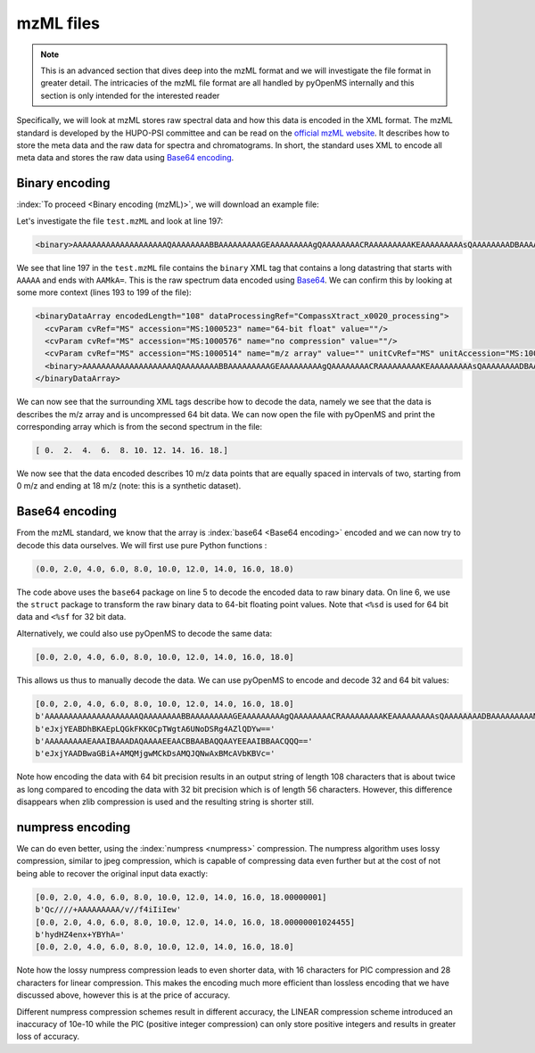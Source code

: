 mzML files
==========

.. NOTE::

    This is an advanced section that dives deep into the mzML format and we
    will investigate the file format in greater detail.  The intricacies of the
    mzML file format are all handled by pyOpenMS internally
    and this section is only intended for the interested reader

Specifically, we will look at mzML stores raw spectral data and how this data
is encoded in the XML format. The mzML standard is developed by the HUPO-PSI
committee and can be read on the `official mzML website
<http://www.psidev.info/mzML>`_. It describes how to store the meta data and
the raw data for spectra and chromatograms. In short, the standard uses XML to
encode all meta data and stores the raw data using `Base64 encoding
<https://en.wikipedia.org/wiki/Base64>`_. 

Binary encoding
---------------

:index:`To proceed <Binary encoding (mzML)>`, we will download an example file:

.. code-block:: python
    :linenos:

    from pyopenms import *
    from urllib.request import urlretrieve
    gh = "https://raw.githubusercontent.com/OpenMS/pyopenms-docs/master"
    urlretrieve (gh + "/src/data/tiny.mzML", "test.mzML")

Let's investigate the file ``test.mzML`` and look at line 197:

.. code-block:: python
    :linenos:

    print( open("test.mzML").readlines()[197].strip() )
    
.. code-block:: output

    <binary>AAAAAAAAAAAAAAAAAAAAQAAAAAAAABBAAAAAAAAAGEAAAAAAAAAgQAAAAAAAACRAAAAAAAAAKEAAAAAAAAAsQAAAAAAAADBAAAAAAAAAMkA=</binary>

We see that line 197 in the ``test.mzML`` file contains the ``binary`` XML tag
that contains a long datastring that starts with ``AAAAA`` and ends with
``AAMkA=``. This is the raw spectrum data encoded using
`Base64 <https://en.wikipedia.org/wiki/Base64>`_. We can confirm this 
by looking at some more context (lines 193 to 199 of the file):

.. code-block:: python
    :linenos:

    print( "".join( open("test.mzML").readlines()[193:199]) )
    
.. code-block:: output

    <binaryDataArray encodedLength="108" dataProcessingRef="CompassXtract_x0020_processing">
      <cvParam cvRef="MS" accession="MS:1000523" name="64-bit float" value=""/>
      <cvParam cvRef="MS" accession="MS:1000576" name="no compression" value=""/>
      <cvParam cvRef="MS" accession="MS:1000514" name="m/z array" value="" unitCvRef="MS" unitAccession="MS:1000040" unitName="m/z"/>
      <binary>AAAAAAAAAAAAAAAAAAAAQAAAAAAAABBAAAAAAAAAGEAAAAAAAAAgQAAAAAAAACRAAAAAAAAAKEAAAAAAAAAsQAAAAAAAADBAAAAAAAAAMkA=</binary>
    </binaryDataArray>

We can now see that the surrounding XML tags describe how to decode the data,
namely we see that the data is describes the m/z array and is uncompressed 64
bit data. We can now open the file with pyOpenMS and print the corresponding
array which is from the second spectrum in the file:

.. code-block:: python
    :linenos:

    exp = MSExperiment()
    MzMLFile().load("test.mzML", exp)

    print( exp.getSpectrum(1).get_peaks()[0] )

.. code-block:: output

    [ 0.  2.  4.  6.  8. 10. 12. 14. 16. 18.]

We now see that the data encoded describes 10 m/z data points that are equally
spaced in intervals of two, starting from 0 m/z and ending at 18 m/z (note:
this is a synthetic dataset).

Base64 encoding
---------------

From the mzML standard, we know that the array is :index:`base64 <Base64
encoding>` encoded and we can now try to decode this data ourselves. We will
first use pure Python functions :

.. code-block:: python
    :linenos:

    encoded_data = b"AAAAAAAAAAAAAAAAAAAAQAAAAAAAABBAAAAAAAAAGEAAAAAAAAAgQ" +\
        b"AAAAAAAACRAAAAAAAAAKEAAAAAAAAAsQAAAAAAAADBAAAAAAAAAMkA="

    import base64, struct
    raw_data = base64.decodebytes(encoded_data)
    out = struct.unpack('<%sd' % (len(raw_data) // 8), raw_data)
    # struct.unpack('<%sf' % (len(raw_data) // 4), raw_data) # for 32 bit data
    print(out)
    
.. code-block:: output

    (0.0, 2.0, 4.0, 6.0, 8.0, 10.0, 12.0, 14.0, 16.0, 18.0)

The code above uses the ``base64`` package on line 5 to decode the encoded data
to raw binary data. On line 6, we use the ``struct`` package to transform the
raw binary data to 64-bit floating point values. Note that ``<%sd`` is used for
64 bit data and ``<%sf`` for 32 bit data.

Alternatively, we could also use pyOpenMS to decode the same data:

.. code-block:: python
    :linenos:

    encoded_data = b"AAAAAAAAAAAAAAAAAAAAQAAAAAAAABBAAAAAAAAAGEAAAAAAAAAgQ" +\
        b"AAAAAAAACRAAAAAAAAAKEAAAAAAAAAsQAAAAAAAADBAAAAAAAAAMkA="

    out = []
    Base64().decode64(encoded_data, Base64.ByteOrder.BYTEORDER_LITTLEENDIAN, out, False)
    print( out )
    
.. code-block:: output

    [0.0, 2.0, 4.0, 6.0, 8.0, 10.0, 12.0, 14.0, 16.0, 18.0]

This allows us thus to manually decode the data. We can use pyOpenMS to encode and decode 32 and 64 bit values:


.. code-block:: python
    :linenos:

    encoded_data = b"AAAAAAAAAAAAAAAAAAAAQAAAAAAAABBAAAAAAAAAGEAAAAAAAAAgQ" +\
        b"AAAAAAAACRAAAAAAAAAKEAAAAAAAAAsQAAAAAAAADBAAAAAAAAAMkA="

    out = []
    Base64().decode64(encoded_data, Base64.ByteOrder.BYTEORDER_LITTLEENDIAN, out, False)
    print( out )
    
    data = String()
    Base64().encode64(out, Base64.ByteOrder.BYTEORDER_LITTLEENDIAN, data, False)
    print (data)
    
    Base64().encode64(out, Base64.ByteOrder.BYTEORDER_LITTLEENDIAN, data, True)
    print (data)

    data = String()
    Base64().encode32(out, Base64.ByteOrder.BYTEORDER_LITTLEENDIAN, data, False)
    print (data)
    
    Base64().encode32(out, Base64.ByteOrder.BYTEORDER_LITTLEENDIAN, data, True)
    print (data)

.. code-block:: output

    [0.0, 2.0, 4.0, 6.0, 8.0, 10.0, 12.0, 14.0, 16.0, 18.0]
    b'AAAAAAAAAAAAAAAAAAAAQAAAAAAAABBAAAAAAAAAGEAAAAAAAAAgQAAAAAAAACRAAAAAAAAAKEAAAAAAAAAsQAAAAAAAADBAAAAAAAAAMkA='
    b'eJxjYEABDhBKAEpLQGkFKK0CpTWgtA6UNoDSRg4AZlQDYw=='
    b'AAAAAAAAAEAAAIBAAADAQAAAAEEAACBBAABAQQAAYEEAAIBBAACQQQ=='
    b'eJxjYAADBwaGBiA+AMQMjgwMCkDsAMQJQNwAxBMcAVbKBVc='

Note how encoding the data with 64 bit precision results in an output string of
length 108 characters that is about twice as long compared to encoding the data
with 32 bit precision which is of length 56 characters.  However, this
difference disappears when zlib compression is used and the resulting string is
shorter still.

numpress encoding
-----------------

We can do even better, using the :index:`numpress <numpress>` compression. The numpress algorithm
uses lossy compression, similar to jpeg compression, which is capable of
compressing data even further but at the cost of not being able to recover the
original input data exactly:

.. code-block:: python
    :linenos:

    data = [0.0, 2.0, 4.0, 6.0, 8.0, 10.0, 12.0, 14.0, 16.0, 18.0 + 1e-8]
    print(data)
    r = []

    c = NumpressConfig()
    c.np_compression = MSNumpressCoder.NumpressCompression.LINEAR
    res = String()
    MSNumpressCoder().encodeNP(data, res, False, c)
    print(res)
    
    MSNumpressCoder().decodeNP(res, r, False, c)
    print(r)

    c.np_compression = MSNumpressCoder.NumpressCompression.PIC
    MSNumpressCoder().encodeNP(data, res, False, c)
    print(res)
    
    MSNumpressCoder().decodeNP(res, r, False, c)
    print(r)

.. code-block:: output

    [0.0, 2.0, 4.0, 6.0, 8.0, 10.0, 12.0, 14.0, 16.0, 18.00000001]
    b'Qc////+AAAAAAAAA/v//f4iIiIew'
    [0.0, 2.0, 4.0, 6.0, 8.0, 10.0, 12.0, 14.0, 16.0, 18.00000001024455]
    b'hydHZ4enx+YBYhA='
    [0.0, 2.0, 4.0, 6.0, 8.0, 10.0, 12.0, 14.0, 16.0, 18.0]

Note how the lossy numpress compression leads to even shorter data, with 16
characters for PIC compression and 28 characters for linear compression. This
makes the encoding much more efficient than lossless encoding that we have
discussed above, however this is at the price of accuracy. 

Different numpress compression schemes result in different accuracy, the LINEAR
compression scheme introduced an inaccuracy of 10e-10 while the PIC (positive
integer compression) can only store positive integers and results in greater
loss of accuracy. 
